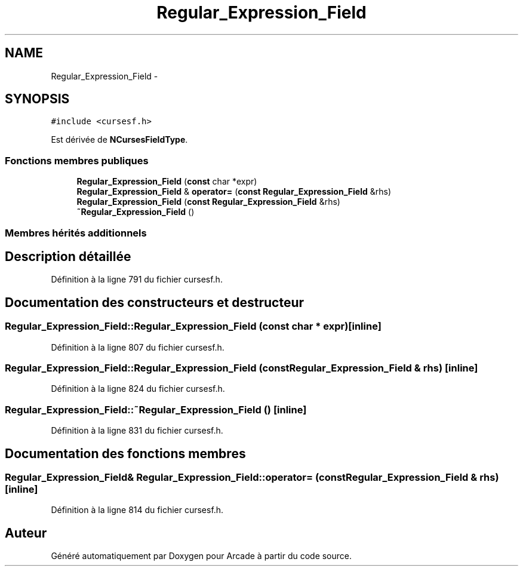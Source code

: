 .TH "Regular_Expression_Field" 3 "Mercredi 30 Mars 2016" "Version 1" "Arcade" \" -*- nroff -*-
.ad l
.nh
.SH NAME
Regular_Expression_Field \- 
.SH SYNOPSIS
.br
.PP
.PP
\fC#include <cursesf\&.h>\fP
.PP
Est dérivée de \fBNCursesFieldType\fP\&.
.SS "Fonctions membres publiques"

.in +1c
.ti -1c
.RI "\fBRegular_Expression_Field\fP (\fBconst\fP char *expr)"
.br
.ti -1c
.RI "\fBRegular_Expression_Field\fP & \fBoperator=\fP (\fBconst\fP \fBRegular_Expression_Field\fP &rhs)"
.br
.ti -1c
.RI "\fBRegular_Expression_Field\fP (\fBconst\fP \fBRegular_Expression_Field\fP &rhs)"
.br
.ti -1c
.RI "\fB~Regular_Expression_Field\fP ()"
.br
.in -1c
.SS "Membres hérités additionnels"
.SH "Description détaillée"
.PP 
Définition à la ligne 791 du fichier cursesf\&.h\&.
.SH "Documentation des constructeurs et destructeur"
.PP 
.SS "Regular_Expression_Field::Regular_Expression_Field (\fBconst\fP char * expr)\fC [inline]\fP"

.PP
Définition à la ligne 807 du fichier cursesf\&.h\&.
.SS "Regular_Expression_Field::Regular_Expression_Field (\fBconst\fP \fBRegular_Expression_Field\fP & rhs)\fC [inline]\fP"

.PP
Définition à la ligne 824 du fichier cursesf\&.h\&.
.SS "Regular_Expression_Field::~Regular_Expression_Field ()\fC [inline]\fP"

.PP
Définition à la ligne 831 du fichier cursesf\&.h\&.
.SH "Documentation des fonctions membres"
.PP 
.SS "\fBRegular_Expression_Field\fP& Regular_Expression_Field::operator= (\fBconst\fP \fBRegular_Expression_Field\fP & rhs)\fC [inline]\fP"

.PP
Définition à la ligne 814 du fichier cursesf\&.h\&.

.SH "Auteur"
.PP 
Généré automatiquement par Doxygen pour Arcade à partir du code source\&.
